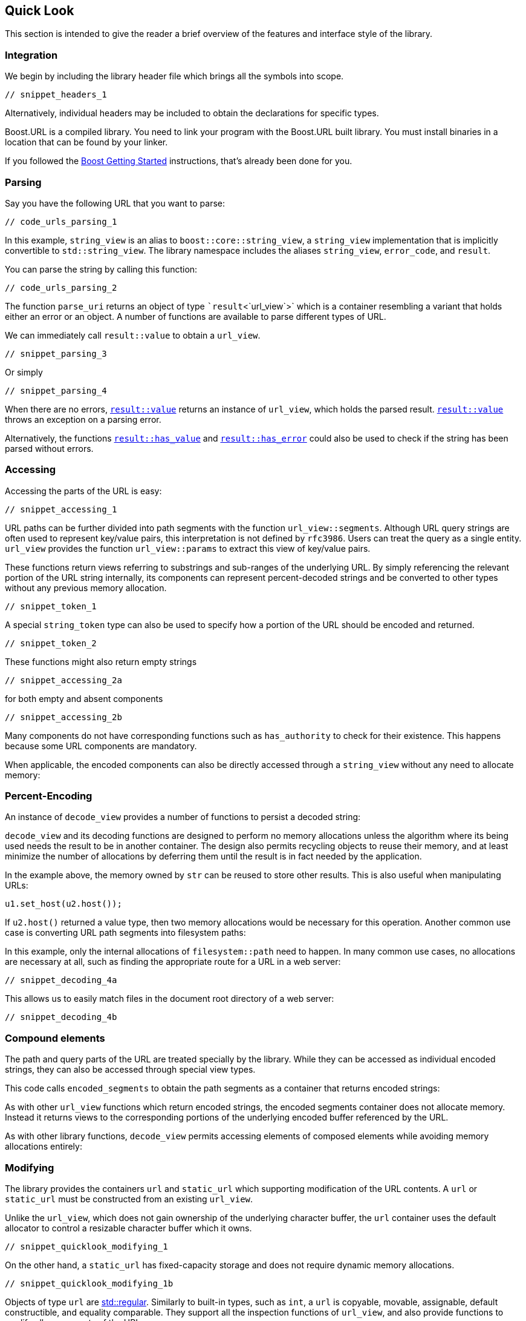 //
// Copyright (c) 2023 Alan de Freitas (alandefreitas@gmail.com)
//
// Distributed under the Boost Software License, Version 1.0. (See accompanying
// file LICENSE_1_0.txt or copy at https://www.boost.org/LICENSE_1_0.txt)
//
// Official repository: https://github.com/boostorg/url
//


== Quick Look

This section is intended to give the reader a brief overview of the features
and interface style of the library.

=== Integration

// [note
//     Sample code and identifiers used throughout are written as if
//     the following declarations are in effect:
// 
//     [snippet_headers_3]
// ]

We begin by including the library header file which brings all the symbols into
scope.


[source,cpp]
----
// snippet_headers_1
----


Alternatively, individual headers may be included to obtain the declarations
 for specific types.

Boost.URL is a compiled library. You need to link your program with the Boost.URL built library.
You must install binaries in a location that can be found by your linker.

If you followed the http://www.boost.org/doc/libs/release/more/getting_started/index.html[Boost Getting Started,window=blank_]
instructions, that's already been done for you.

=== Parsing

Say you have the following URL that you want to parse:


[source,cpp]
----
// code_urls_parsing_1
----


In this example, `string_view` is an alias to `boost::core::string_view`, a
`string_view` implementation that is implicitly convertible to `std::string_view`.
The library namespace includes the aliases `string_view`, `error_code`, and
`result`.

You can parse the string by calling this function:

[source,cpp]
----
// code_urls_parsing_2
----


The function `parse_uri` returns an object of type ``result`<`url_view`>`
which is a container resembling a variant that holds either an error or an object.
A number of functions are available to parse different types of URL.

We can immediately call `result::value` to obtain a `url_view`.

[source,cpp]
----
// snippet_parsing_3
----


Or simply

[source,cpp]
----
// snippet_parsing_4
----


When there are no errors, https://www.boost.org/doc/libs/1_83_0//libs/system/doc/html/system.html#ref_checked_value_access_2[`result::value`,window=blank_]
returns an instance of `url_view`, which holds the parsed result.
https://www.boost.org/doc/libs/1_83_0//libs/system/doc/html/system.html#ref_checked_value_access_2[`result::value`,window=blank_]
throws an exception on a parsing error.

Alternatively, the functions
https://www.boost.org/doc/libs/1_83_0//libs/system/doc/html/system.html#ref_queries[`result::has_value`,window=blank_] and
https://www.boost.org/doc/libs/1_83_0//libs/system/doc/html/system.html#ref_queries[`result::has_error`,window=blank_] could
also be used to check if the string has been parsed without errors.

// [note
//     It is worth noting that __parse_uri__ does not allocate any memory dynamically.
//     Like a __string_view__, a __url_view__ does not retain ownership of the underlying
//     string buffer.
// 
//     As long as the contents of the original string are unmodified, constructed
//     URL views always contain a valid URL in its correctly serialized form.
// 
//     If the input does not match the URL grammar, an error code
//     is reported through __result__ rather than exceptions.
//     Exceptions only thrown on excessive input length.
// ]

=== Accessing

Accessing the parts of the URL is easy:

[source,cpp]
----
// snippet_accessing_1
----


URL paths can be further divided into path segments with
the function `url_view::segments`.
Although URL query strings are often used to represent key/value pairs, this
interpretation is not defined by `rfc3986`.
Users can treat the query as a single entity.
`url_view` provides the function
`url_view::params` to extract this view
of key/value pairs.

// [table [[Code][Output]] [[
// [c++]
// [snippet_accessing_1b]
// ][
// [teletype]
// ```
//     path
//     to
//     my-file.txt
// 
//     id: 42
//     name: John Doe Jingleheimer-Schmidt
// ```
// ]]]

These functions return views referring to substrings and sub-ranges
of the underlying URL.
By simply referencing the relevant portion of the URL string internally,
its components can represent percent-decoded strings and be converted
to other types without any previous memory allocation.

[source,cpp]
----
// snippet_token_1
----


A special `string_token` type can also be used to specify how a portion of the URL should be encoded and returned.

[source,cpp]
----
// snippet_token_2
----


These functions might also return empty strings

[source,cpp]
----
// snippet_accessing_2a
----


for both empty and absent components

[source,cpp]
----
// snippet_accessing_2b
----


Many components do not have corresponding functions such as
`has_authority`
to check for their existence. This happens because some URL
components are mandatory.

When applicable, the encoded components can also be directly
accessed through a `string_view` without any
need to allocate memory:

// [table [[Code][Output]] [[
// [c++]
// [snippet_accessing_4]
// ][
// [teletype]
// ```
//     url       : https://user:pass@example.com:443/path/to/my%2dfile.txt?id=42&name=John%20Doe+Jingleheimer%2DSchmidt#page%20anchor
//     scheme    : https
//     authority : user:pass@example.com:443
//     userinfo  : user:pass
//     user      : user
//     password  : pass
//     host      : example.com
//     port      : 443
//     path      : /path/to/my%2dfile.txt
//     query     : id=42&name=John%20Doe+Jingleheimer%2DSchmidt
//     fragment  : page%20anchor
// ```
// ]]]

=== Percent-Encoding

An instance of `decode_view` provides a number of functions
to persist a decoded string:

// [table [[Code][Output]] [[
// [c++]
// [snippet_decoding_1]
// ][
// [teletype]
// ```
//     id=42&name=John Doe Jingleheimer-Schmidt
// ```
// ]]]

`decode_view` and its decoding functions are designed to
perform no memory allocations unless the algorithm where its being
used needs the result to be in another container. The design also
permits recycling objects to reuse their memory, and at least
minimize the number of allocations by deferring them until the
result is in fact needed by the application.

In the example above, the memory owned by `str` can be reused to
store other results. This is also useful when manipulating URLs:


[source,cpp]
----
u1.set_host(u2.host());
----


If `u2.host()` returned a value type, then two memory allocations
would be necessary for this operation. Another common use case
is converting URL path segments into filesystem paths:

// [table [[Code][Output]] [[
// [c++]
// [snippet_decoding_3]
// ][
// [teletype]
// ```
//     path: "path/to/my-file.txt"
// ```
// ]]]

In this example, only the internal allocations of
`filesystem::path` need to happen. In many common
use cases, no allocations are necessary at all,
such as finding the appropriate route for a URL
in a web server:


[source,cpp]
----
// snippet_decoding_4a
----


This allows us to easily match files in the document
root directory of a web server:


[source,cpp]
----
// snippet_decoding_4b
----


// [#compound-elements]
=== Compound elements

The path and query parts of the URL are treated specially by the library.
While they can be accessed as individual encoded strings, they can also be
accessed through special view types.

This code calls
`encoded_segments`
to obtain the path segments as a container that returns encoded strings:
// [table [[Code][Output]] [[
// [c++]
// [snippet_compound_elements_1]
// ][
// ```
//     path
//     to
//     my-file.txt
// ```
// ]]]

As with other `url_view` functions which return encoded strings, the encoded
segments container does not allocate memory. Instead it returns views to the
corresponding portions of the underlying encoded buffer referenced by the URL.

As with other library functions, `decode_view` permits accessing
elements of composed elements while avoiding memory allocations entirely:

// [table [[Code][Output]] [[
// [c++]
// [snippet_encoded_compound_elements_1]
// ][
// [teletype]
// ```
//     path
//     to
//     my-file.txt
// ```
// ]][[
//   [c++]
//   [snippet_encoded_compound_elements_2]
//   ][
//   [teletype]
// ```
//     key = id, value = 42
//     key = name, value = John Doe
// ```
// ]]]



=== Modifying

The library provides the containers `url` and `static_url` which supporting
modification of the URL contents. A `url` or `static_url` must be constructed
from an existing `url_view`.

Unlike the `url_view`, which does not gain ownership of the underlying
character buffer, the `url` container uses the default allocator to
 control a resizable character buffer which it owns.


[source,cpp]
----
// snippet_quicklook_modifying_1
----


On the other hand, a `static_url` has fixed-capacity storage and does
not require dynamic memory allocations.


[source,cpp]
----
// snippet_quicklook_modifying_1b
----


Objects of type `url` are https://en.cppreference.com/w/cpp/concepts/regular[std::regular,window=blank_].
Similarly to built-in types, such as `int`, a `url` is copyable, movable, assignable, default
constructible, and equality comparable. They support all the inspection functions of
`url_view`, and also provide functions to modify all components of the URL.

Changing the scheme is easy:

[source,cpp]
----
// snippet_quicklook_modifying_2
----


Or we can use a predefined constant:

[source,cpp]
----
// snippet_quicklook_modifying_3
----


The scheme must be valid, however, or an exception is thrown.
All modifying functions perform validation on their input.

* Attempting to set the URL scheme or port to an invalid string results in an exception.
* Attempting to set other URL components to invalid strings will get the original input properly percent-encoded for that component.

It is not possible for a `url` to hold syntactically illegal text.

Modification functions return a reference to the object, so chaining
is possible:

// [table [[Code][Output]] [[
// [c++]
// [snippet_quicklook_modifying_4]
// ][
// [teletype]
// ```
//     https://192.168.0.1:8080/path/to/my%2dfile.txt?id=42&name=John%20Doe#page%20anchor
// ```
// ]]]

All non-const operations offer the strong exception safety guarantee.

The path segment and query parameter containers returned by a `url` offer
modifiable range functionality, using member functions of the container:

// [table [[Code][Output]] [[
// [c++]
// [snippet_quicklook_modifying_5]
// ][
// [teletype]
// ```
//     https://192.168.0.1:8080/path/to/my%2dfile.txt?id=42&name=Vinnie%20Falco#page%20anchor
// ```
// ]]]


